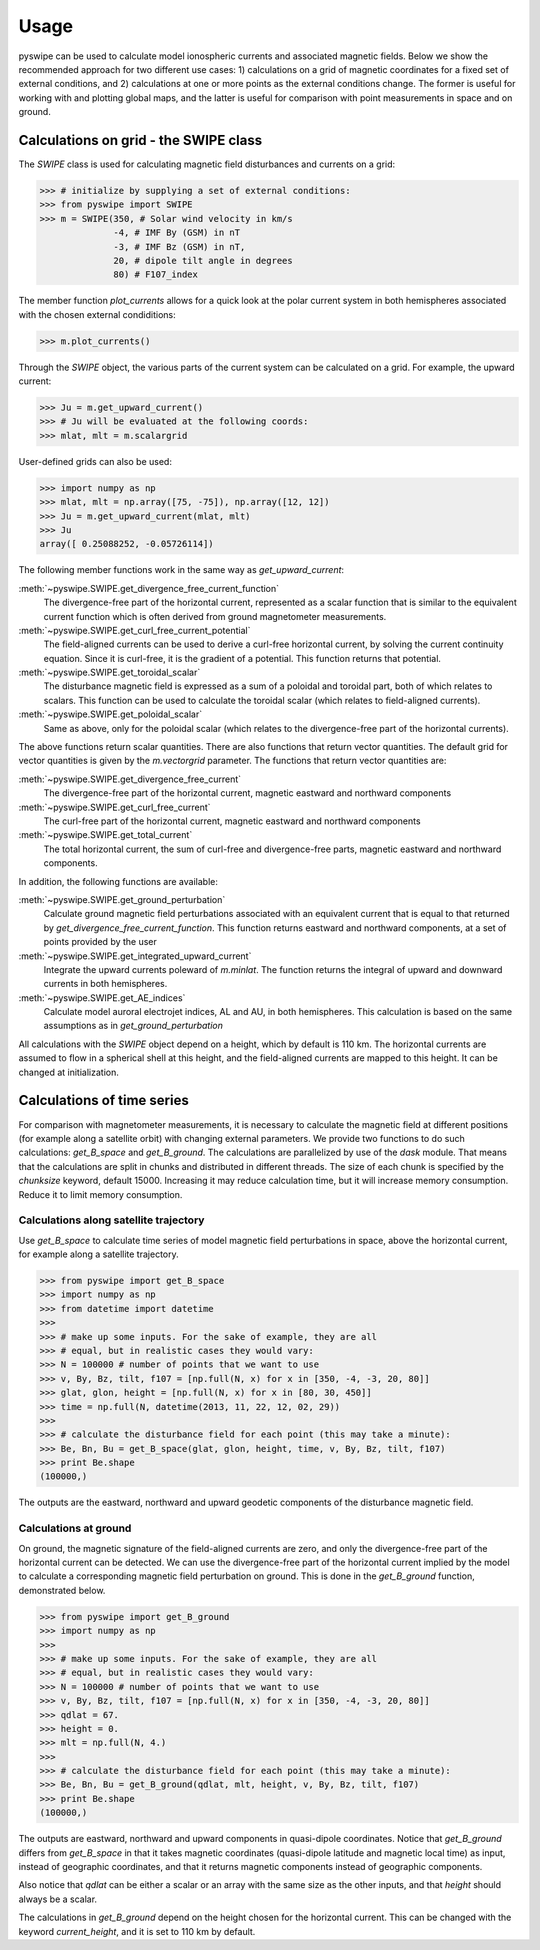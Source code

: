 .. _usage:

Usage
=====
pyswipe can be used to calculate model ionospheric currents and associated magnetic fields. Below we show the recommended approach for two different use cases: 1) calculations on a grid of magnetic coordinates for a fixed set of external conditions, and 2) calculations at one or more points as the external conditions change. The former is useful for working with and plotting global maps, and the latter is useful for comparison with point measurements in space and on ground.  

Calculations on grid - the SWIPE class
-------------------------------------
The `SWIPE` class is used for calculating magnetic field disturbances and currents on a grid: 

.. code-block:: python

    >>> # initialize by supplying a set of external conditions:
    >>> from pyswipe import SWIPE
    >>> m = SWIPE(350, # Solar wind velocity in km/s 
                  -4, # IMF By (GSM) in nT
                  -3, # IMF Bz (GSM) in nT, 
                  20, # dipole tilt angle in degrees 
                  80) # F107_index

The member function `plot_currents` allows for a quick look at the polar current system in both hemispheres associated with the chosen external condiditions:

.. code-block:: python

    >>> m.plot_currents()

.. image:: ../static/example_plot.png
    :alt:

Through the `SWIPE` object, the various parts of the current system can be calculated on a grid. For example, the upward current:

.. code-block:: python

    >>> Ju = m.get_upward_current()
    >>> # Ju will be evaluated at the following coords:
    >>> mlat, mlt = m.scalargrid

User-defined grids can also be used:

.. code-block:: python

    >>> import numpy as np 
    >>> mlat, mlt = np.array([75, -75]), np.array([12, 12])
    >>> Ju = m.get_upward_current(mlat, mlt)
    >>> Ju
    array([ 0.25088252, -0.05726114])

The following member functions work in the same way as `get_upward_current`:


:meth:`~pyswipe.SWIPE.get_divergence_free_current_function`
  The divergence-free part of the horizontal current, represented as a scalar function that is similar to the equivalent current function which is often derived from ground magnetometer measurements.

:meth:`~pyswipe.SWIPE.get_curl_free_current_potential`
  The field-aligned currents can be used to derive a curl-free horizontal current, by solving the current continuity equation. Since it is curl-free, it is the gradient of a potential. This function returns that potential.

:meth:`~pyswipe.SWIPE.get_toroidal_scalar`
  The disturbance magnetic field is expressed as a sum of a poloidal and toroidal part, both of which relates to scalars. This function can be used to calculate the toroidal scalar (which relates to field-aligned currents). 

:meth:`~pyswipe.SWIPE.get_poloidal_scalar`
  Same as above, only for the poloidal scalar (which relates to the divergence-free part of the horizontal currents). 

The above functions return scalar quantities. There are also functions that return vector quantities. The default grid for vector quantities is given by the `m.vectorgrid` parameter. The functions that return vector quantities are:

:meth:`~pyswipe.SWIPE.get_divergence_free_current`
  The divergence-free part of the horizontal current, magnetic eastward and northward components

:meth:`~pyswipe.SWIPE.get_curl_free_current`
  The curl-free part of the horizontal current, magnetic eastward and northward components

:meth:`~pyswipe.SWIPE.get_total_current`
  The total horizontal current, the sum of curl-free and divergence-free parts, magnetic eastward and northward components. 


In addition, the following functions are available:

:meth:`~pyswipe.SWIPE.get_ground_perturbation`
  Calculate ground magnetic field perturbations associated with an equivalent current that is equal to that returned by `get_divergence_free_current_function`. This function returns eastward and northward components, at a set of points provided by the user

:meth:`~pyswipe.SWIPE.get_integrated_upward_current`
  Integrate the upward currents poleward of `m.minlat`. The function returns the integral of upward and downward currents in both hemispheres. 

:meth:`~pyswipe.SWIPE.get_AE_indices`
  Calculate model auroral electrojet indices, AL and AU, in both hemispheres. This calculation is based on the same assumptions as in `get_ground_perturbation`



All calculations with the `SWIPE` object depend on a height, which by default is 110 km. The horizontal currents are assumed to flow in a spherical shell at this height, and the field-aligned currents are mapped to this height. It can be changed at initialization. 



Calculations of time series
---------------------------
For comparison with magnetometer measurements, it is necessary to calculate the magnetic field at different positions (for example along a satellite orbit) with changing external parameters. We provide two functions to do such calculations: `get_B_space` and `get_B_ground`. The calculations are parallelized by use of the `dask` module. That means that the calculations are split in chunks and distributed in different threads. The size of each chunk is specified by the `chunksize` keyword, default 15000. Increasing it may reduce calculation time, but it will increase memory consumption. Reduce it to limit memory consumption. 



Calculations along satellite trajectory
.......................................
Use `get_B_space` to calculate time series of model magnetic field perturbations in space, above the horizontal current, for example along a satellite trajectory.

.. code-block:: python

    >>> from pyswipe import get_B_space
    >>> import numpy as np
    >>> from datetime import datetime
    >>>
    >>> # make up some inputs. For the sake of example, they are all 
    >>> # equal, but in realistic cases they would vary:
    >>> N = 100000 # number of points that we want to use
    >>> v, By, Bz, tilt, f107 = [np.full(N, x) for x in [350, -4, -3, 20, 80]]
    >>> glat, glon, height = [np.full(N, x) for x in [80, 30, 450]]
    >>> time = np.full(N, datetime(2013, 11, 22, 12, 02, 29))
    >>>
    >>> # calculate the disturbance field for each point (this may take a minute):
    >>> Be, Bn, Bu = get_B_space(glat, glon, height, time, v, By, Bz, tilt, f107)
    >>> print Be.shape
    (100000,)

The outputs are the eastward, northward and upward geodetic components of the disturbance magnetic field. 



Calculations at ground
......................
On ground, the magnetic signature of the field-aligned currents are zero, and only the divergence-free part of the horizontal current can be detected. We can use the divergence-free part of the horizontal current implied by the model to calculate a corresponding magnetic field perturbation on ground. This is done in the `get_B_ground` function, demonstrated below. 

.. code-block:: python

    >>> from pyswipe import get_B_ground
    >>> import numpy as np
    >>>
    >>> # make up some inputs. For the sake of example, they are all 
    >>> # equal, but in realistic cases they would vary:
    >>> N = 100000 # number of points that we want to use
    >>> v, By, Bz, tilt, f107 = [np.full(N, x) for x in [350, -4, -3, 20, 80]]
    >>> qdlat = 67.
    >>> height = 0.
    >>> mlt = np.full(N, 4.)
    >>>
    >>> # calculate the disturbance field for each point (this may take a minute):
    >>> Be, Bn, Bu = get_B_ground(qdlat, mlt, height, v, By, Bz, tilt, f107)
    >>> print Be.shape
    (100000,)

The outputs are eastward, northward and upward components in quasi-dipole coordinates. Notice that `get_B_ground` differs from `get_B_space` in that it takes magnetic coordinates (quasi-dipole latitude and magnetic local time) as input, instead of geographic coordinates, and that it returns magnetic components instead of geographic components.

Also notice that `qdlat` can be either a scalar or an array with the same size as the other inputs, and that `height` should always be a scalar. 

The calculations in `get_B_ground` depend on the height chosen for the horizontal current. This can be changed with the keyword `current_height`, and it is set to 110 km by default. 



